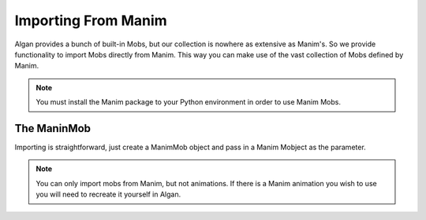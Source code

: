 ====================
Importing From Manim
====================

Algan provides a bunch of built-in Mobs, but our collection is nowhere as extensive as Manim's. So we provide
functionality to import Mobs directly from Manim. This way you can make use of the vast collection of Mobs defined
by Manim.

.. note::

    You must install the Manim package to your Python environment in order to use Manim Mobs.

The ManinMob
------------

Importing is straightforward, just create a ManimMob object and pass in a Manim Mobject as the parameter.

.. algan:: ImportingManimMob

    from algan import *
    import manim as mn

    # Let's grab a number line from the manim library.
    mob = ManimMob(mn.NumberLine()).spawn()

    # Now we have a mob that we can animate using Algan!
    with Seq(run_time=5):
        mob.rotate(90, OUT)

    render_to_file()

.. note::

    You can only import mobs from Manim, but not animations. If there is a Manim animation you wish to use
    you will need to recreate it yourself in Algan.
